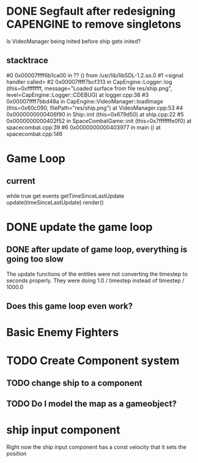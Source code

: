 * DONE Segfault after redesigning CAPENGINE to remove singletons
  CLOSED: [2013-09-25 Wed 20:56]
Is VideoManager being inited before ship gets inited?
** stacktrace
 #0 0x00007ffff6b1ca00 in ?? () from /usr/lib/libSDL-1.2.so.0
#1 <signal handler called>
#2 0x00007ffff7bcf313 in CapEngine::Logger::log (this=0xffffffff, message="Loaded surface from file res/ship.png", level=CapEngine::Logger::CDEBUG) at logger.cpp:38
#3 0x00007ffff7bbd48a in CapEngine::VideoManager::loadImage (this=0x60c090, filePath="res/ship.png") at VideoManager.cpp:53
#4 0x0000000000406f90 in Ship::init (this=0x679d50) at ship.cpp:22
#5 0x0000000000402f52 in SpaceCombatGame::init (this=0x7fffffffe0f0) at spacecombat.cpp:39
#6 0x0000000000403977 in main () at spacecombat.cpp:146
* Game Loop
** current
while true
   get events
   getTimeSinceLastUpdate
   update(timeSinceLastUpdate)
   render()
* DONE update the game loop
  CLOSED: [2013-09-26 Thu 20:42]
** DONE after update of game loop, everything is going too slow
   CLOSED: [2013-09-29 Sun 18:28]
The update functions of the entities were not converting the timestep to seconds properly.
They were doing 1.0 / timestep instead of timestep / 1000.0
** Does this game loop even work?
* Basic Enemy Fighters
* TODO Create Component system
** TODO change ship to a component
** TODO Do I model the map as a gameobject?
* ship input component
Right now the ship input component has a const velocity that it sets the position
